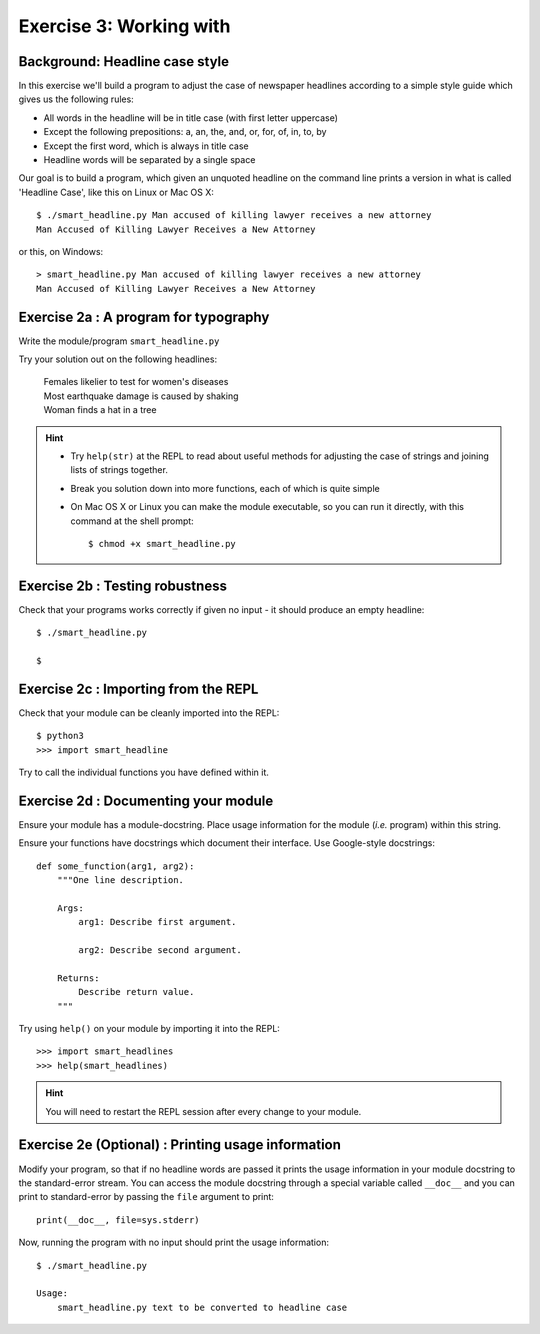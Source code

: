 Exercise 3: Working with 
======================================

Background: Headline case style
-------------------------------

.. image:: _static/attorney.jpg
   :align: center

In this exercise we'll build a program to adjust the case of newspaper
headlines according to a simple style guide which gives us the following
rules:

* All words in the headline will be in title case (with first letter
  uppercase)

* Except the following prepositions: a, an, the, and, or, for, of, in,
  to, by

* Except the first word, which is always in title case

* Headline words will be separated by a single space

Our goal is to build a program, which given an unquoted headline on the
command line prints a version in what is called 'Headline Case', like
this on Linux or Mac OS X::

  $ ./smart_headline.py Man accused of killing lawyer receives a new attorney
  Man Accused of Killing Lawyer Receives a New Attorney

or this, on Windows::

  > smart_headline.py Man accused of killing lawyer receives a new attorney
  Man Accused of Killing Lawyer Receives a New Attorney


Exercise 2a : A program for typography
--------------------------------------

Write the module/program ``smart_headline.py``

Try your solution out on the following headlines:

    | Females likelier to test for women's diseases
    | Most earthquake damage is caused by shaking
    | Woman finds a hat in a tree

.. hint::

  * Try ``help(str)`` at the REPL to read about useful methods for
    adjusting the case of strings and joining lists of strings together.

  * Break you solution down into more functions, each of which is quite
    simple

  * On Mac OS X or Linux you can make the module executable, so you can
    run it directly, with this command at the shell prompt::

    $ chmod +x smart_headline.py

.. only:: show_solutions

   .. rubric:: Solution:

   .. literalinclude:: ../../solutions/exercise_2/exercise_2abc/smart_headline.py
      :language: python


Exercise 2b : Testing robustness
--------------------------------

Check that your programs works correctly if given no input - it should
produce an empty headline::

  $ ./smart_headline.py

  $


Exercise 2c : Importing from the REPL
-------------------------------------

Check that your module can be cleanly imported into the REPL::

 $ python3
 >>> import smart_headline

Try to call the individual functions you have defined within it.


Exercise 2d : Documenting your module
-------------------------------------

Ensure your module has a module-docstring. Place usage information for
the module (*i.e.* program) within this string.

Ensure your functions have docstrings which document their interface.
Use Google-style docstrings::

   def some_function(arg1, arg2):
       """One line description.

       Args:
           arg1: Describe first argument.

           arg2: Describe second argument.

       Returns:
           Describe return value.
       """

Try using ``help()`` on your module by importing it into the REPL::

  >>> import smart_headlines
  >>> help(smart_headlines)

.. hint::

    You will need to restart the REPL session after every change
    to your module.

.. only:: show_solutions

   .. rubric:: Solution:

   .. literalinclude:: ../../solutions/exercise_2/exercise_2d/smart_headline.py
      :language: python
      :linenos:
      :emphasize-lines: 3-6, 10-17, 26-35, 52-58

Exercise 2e (Optional) : Printing usage information
---------------------------------------------------

Modify your program, so that if no headline words are passed it prints
the usage information in your module docstring to the standard-error
stream.  You can access the module docstring through a special variable
called ``__doc__`` and you can print to standard-error by passing the
``file`` argument to print::

  print(__doc__, file=sys.stderr)

Now, running the program with no input should print the usage
information::

  $ ./smart_headline.py

  Usage:
      smart_headline.py text to be converted to headline case

.. only:: show_solutions

   .. rubric:: Solution:

   .. literalinclude:: ../../solutions/exercise_2/exercise_2e/smart_headline.py
      :language: python
      :linenos:
      :emphasize-lines: 68-73
